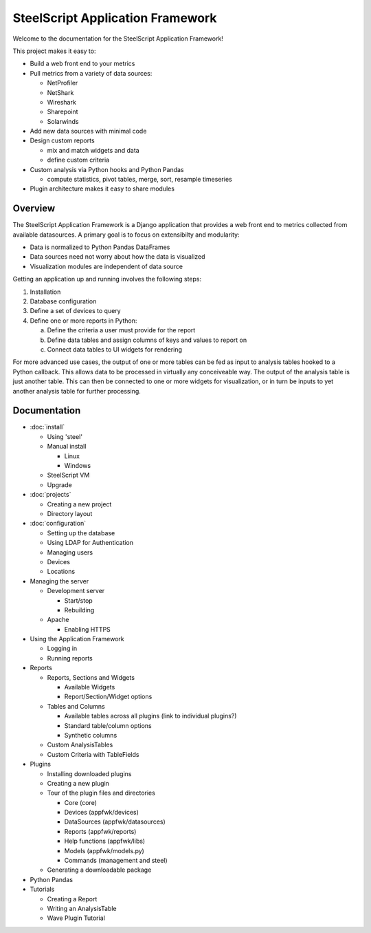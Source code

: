SteelScript Application Framework
=================================

Welcome to the documentation for the SteelScript Application Framework!

This project makes it easy to:

* Build a web front end to your metrics

* Pull metrics from a variety of data sources:

  * NetProfiler
  * NetShark
  * Wireshark
  * Sharepoint
  * Solarwinds

* Add new data sources with minimal code

* Design custom reports

  * mix and match widgets and data
  * define custom criteria

* Custom analysis via Python hooks and Python Pandas

  * compute statistics, pivot tables, merge, sort, resample
    timeseries

* Plugin architecture makes it easy to share modules

Overview
--------

The SteelScript Application Framework is a Django application that
provides a web front end to metrics collected from available
datasources.  A primary goal is to focus on extensibilty and
modularity:

* Data is normalized to Python Pandas DataFrames
* Data sources need not worry about how the data is visualized
* Visualization modules are independent of data source

.. image:: appfwk-arch.png
   :align: center

Getting an application up and running involves the following steps:

1. Installation
2. Database configuration
3. Define a set of devices to query
4. Define one or more reports in Python:

   a. Define the criteria a user must provide for the report
   b. Define data tables and assign columns of keys and values to report on
   c. Connect data tables to UI widgets for rendering

For more advanced use cases, the output of one or more tables can be
fed as input to analysis tables hooked to a Python callback.  This
allows data to be processed in virtually any conceiveable way.
The output of the analysis table is just another table.  This can
then be connected to one or more widgets for visualization, or in turn
be inputs to yet another analysis table for further processing.

Documentation
-------------

* :doc:`install`

  * Using 'steel'
  * Manual install

    * Linux
    * Windows

  * SteelScript VM
  * Upgrade

* :doc:`projects`

  * Creating a new project
  * Directory layout

* :doc:`configuration`

  * Setting up the database
  * Using LDAP for Authentication
  * Managing users
  * Devices
  * Locations

* Managing the server

  * Development server

    * Start/stop
    * Rebuilding

  * Apache

    * Enabling HTTPS

* Using the Application Framework

  * Logging in
  * Running reports

* Reports

  * Reports, Sections and Widgets

    * Available Widgets
    * Report/Section/Widget options

  * Tables and Columns

    * Available tables across all plugins (link to individual plugins?)
    * Standard table/column options
    * Synthetic columns

  * Custom AnalysisTables

  * Custom Criteria with TableFields

* Plugins

  * Installing downloaded plugins
  * Creating a new plugin
  * Tour of the plugin files and directories

    * Core (core)
    * Devices (appfwk/devices)
    * DataSources (appfwk/datasources)
    * Reports (appfwk/reports)
    * Help functions (appfwk/libs)
    * Models (appfwk/models.py)
    * Commands (management and steel)

  * Generating a downloadable package

* Python Pandas

* Tutorials

  * Creating a Report
  * Writing an AnalysisTable
  * Wave Plugin Tutorial

